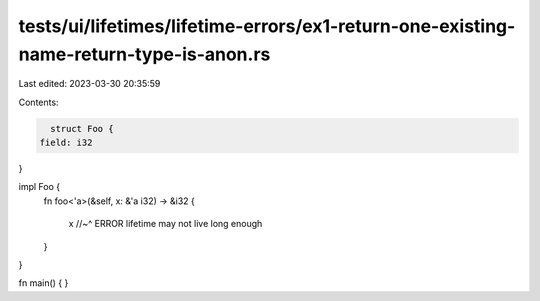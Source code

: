 tests/ui/lifetimes/lifetime-errors/ex1-return-one-existing-name-return-type-is-anon.rs
======================================================================================

Last edited: 2023-03-30 20:35:59

Contents:

.. code-block:: rs

    struct Foo {
  field: i32
}

impl Foo {
  fn foo<'a>(&self, x: &'a i32) -> &i32 {

    x
    //~^ ERROR lifetime may not live long enough

  }

}

fn main() { }


